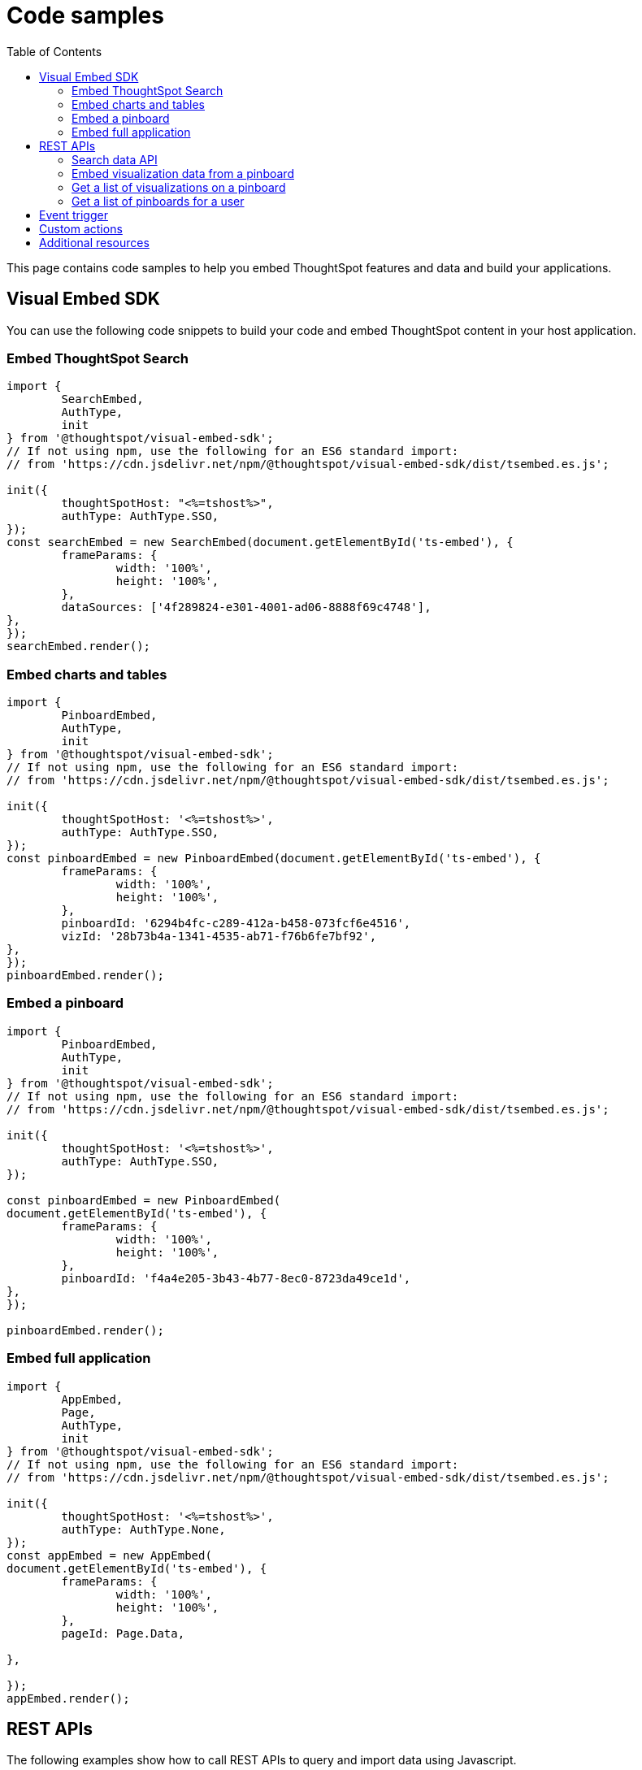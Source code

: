 = Code samples
:toc: true

:page-title: Code samples
:page-pageid: code-samples
:page-description: Code samples

This page contains code samples to help you embed ThoughtSpot features and data and build your applications.

== Visual Embed SDK 

You can use the following code snippets to build your code and embed ThoughtSpot content in your host  application.

=== Embed ThoughtSpot Search

[source,javascript]
----
import {
	SearchEmbed,
	AuthType,
	init
} from '@thoughtspot/visual-embed-sdk';
// If not using npm, use the following for an ES6 standard import:
// from 'https://cdn.jsdelivr.net/npm/@thoughtspot/visual-embed-sdk/dist/tsembed.es.js';

init({
	thoughtSpotHost: "<%=tshost%>",
	authType: AuthType.SSO,
});
const searchEmbed = new SearchEmbed(document.getElementById('ts-embed'), {
	frameParams: {
		width: '100%',
		height: '100%',
	},
	dataSources: ['4f289824-e301-4001-ad06-8888f69c4748'],
},
});
searchEmbed.render();
----


=== Embed charts and tables

[source,javascript]
----
import {
	PinboardEmbed,
	AuthType,
	init
} from '@thoughtspot/visual-embed-sdk';
// If not using npm, use the following for an ES6 standard import:
// from 'https://cdn.jsdelivr.net/npm/@thoughtspot/visual-embed-sdk/dist/tsembed.es.js';

init({
	thoughtSpotHost: '<%=tshost%>',
	authType: AuthType.SSO,
});
const pinboardEmbed = new PinboardEmbed(document.getElementById('ts-embed'), {
	frameParams: {
		width: '100%',
		height: '100%',
	},
	pinboardId: '6294b4fc-c289-412a-b458-073fcf6e4516',
	vizId: '28b73b4a-1341-4535-ab71-f76b6fe7bf92',
},
});
pinboardEmbed.render();
----

=== Embed a pinboard

[source,javascript]
----
import {
	PinboardEmbed,
	AuthType,
	init
} from '@thoughtspot/visual-embed-sdk';
// If not using npm, use the following for an ES6 standard import:
// from 'https://cdn.jsdelivr.net/npm/@thoughtspot/visual-embed-sdk/dist/tsembed.es.js';

init({
	thoughtSpotHost: '<%=tshost%>',
	authType: AuthType.SSO,
});

const pinboardEmbed = new PinboardEmbed(
document.getElementById('ts-embed'), {
	frameParams: {
		width: '100%',
		height: '100%',
	},
	pinboardId: 'f4a4e205-3b43-4b77-8ec0-8723da49ce1d',
},
});

pinboardEmbed.render();
----

=== Embed full application

[source,javascript]
----
import {
	AppEmbed,
	Page,
	AuthType,
	init
} from '@thoughtspot/visual-embed-sdk';
// If not using npm, use the following for an ES6 standard import:
// from 'https://cdn.jsdelivr.net/npm/@thoughtspot/visual-embed-sdk/dist/tsembed.es.js';

init({
	thoughtSpotHost: '<%=tshost%>',
	authType: AuthType.None,
});
const appEmbed = new AppEmbed(
document.getElementById('ts-embed'), {
	frameParams: {
		width: '100%',
		height: '100%',
	},
	pageId: Page.Data,

},

});
appEmbed.render();
----

== REST APIs

The following examples show how to call REST APIs to query and import data using Javascript. 

=== Search data API

[source,javascript]
----
export const getSearchData = async (worksheetId, search) => {
	console.log(`Getting data from the SearchAPI from worksheet ${worksheetId} with search ${search}`);
	let getSearchDataURL = `${store_state.<ThoughtSpot-Host>}/callosum/v1/tspublic/v1/searchdata?`;
	getSearchDataURL += `"batchSize=-1&data_source_guid=${worksheetId}&query_string=${search}`;

	return await fetch(
			encodeURI(getSearchDataURL), {
				method: 'POST',
				headers: {
					"Accept": "application/json",
					"X-Requested-By": "ThoughtSpot"
				},
				credentials: "include",
			})
		.then(response => response.json())
		.then(data => data)
		.catch(error => console.error(`Error getting search data ${error}`));
}
----
=== Embed visualization data from a pinboard

[source,javascript]
----
export const getPinboardData = async (pinboardId, vizIds) => {
	console.log(`Getting data from pinboard ${pinboardId} and visualization(s) ${vizIds}`)
	let getPinboardDataURL = `${store_state.<ThoughtSpot-Host>}/callosum/v1/tspublic/v1/pinboarddata?batchSize=-1&id=${pinboardId}`;

	if (vizIds) { // if vizIds were specified, they are optional
		if (!(Array.isArray(vizIds))) { // assume is a string and convert to an array.
			vizIds = [vizIds];
		}

		// TODO add handling for invalid types.  Currently only support string and array.
		const formattedVizIds = `["${vizIds.join('","')}"]`;
		getPinboardDataURL += '&vizid=' + formattedVizIds;
	}

	return await fetch(
			encodeURI(getPinboardDataURL), {
				method: 'POST',
				headers: {
					"Accept": "application/json",
					"X-Requested-By": "ThoughtSpot"
				},
				credentials: "include"
			})
		.then(response => response.json())
		.then(data => data)
		.catch(error => {
			console.error(`Unable to get the visualization list for pinboard ${pinboardId}: ${error}`);
		});
}
----
=== Get a list of visualizations on a pinboard

[source,javascript]
----
export const getVisualizationList = async (pinboardId) => {
	const vizMetadataListURL = store_state. < ThoughtSpot - Host > +"/callosum/v1/tspublic/v1/metadata/listvizheaders?id=" + pinboardId;

	return await fetch(
			vizMetadataListURL, {
				method: 'GET',
				headers: {
					"Accept": "application/json",
					"X-Requested-By": "ThoughtSpot"
				},
				credentials: "include"
			})
		.then(response => response.json())
		.then(data => data)
		.catch(error => {
			console.error("Unable to get the visualization list for pinboard " + pinboardId + ": " + error)
		});
}
----

=== Get a list of pinboards for a user

[source,javascript]
----
export const getPinboardList = async () => {
	// Returns the list of pinboards so the user can display them.
	const pinboardMetadataListURL = store_state. < ThoughtSpot - Host > +"/callosum/v1/tspublic/v1/metadata/listobjectheaders?" +
		"type=PINBOARD_ANSWER_BOOK" +
		"&batchsize=-1";

	return await fetch(
			pinboardMetadataListURL, {
				method: 'GET',
				headers: {
					"Accept": "application/json",
					"X-Requested-By": "ThoughtSpot"
				},
				credentials: "include"
			})
		.then(response => response.json())
		.then(data => data)
		.catch(error => {
			console.error("Unable to get the pinboard list: " + error)
		});
}
----

== Event trigger

The following example shows how to trigger an event from the embedded ThoughtSpot interface:

[source,JAVASCRIPT]
----
searchEmbed.on(EmbedEvent.VizPointDoubleClick, (data) => {
    const {
        payload: clickedPointData
    } = data;
    console.log('>>> called', clickedPointData);
    embed.trigger(HostEvent.DrillDown, {
        points: clickedPointData,
        autoDrillDown: true,
    });
})
----

== Custom actions

See the following articles:

* xref:push-data-to-external-app.adoc[Callback custom action workflow]

* xref:callback-response-payload.adoc[Custom action response payload]

== Additional resources

* xref:home.adoc[Developer documentation]

* xref:rest-api-reference.adoc[REST API Reference Guide]

* link:{{visualEmbedSDKPrefix}}/modules.html[Visual Embed SDK Reference Guide, window=_blank]

* link:https://developers.thoughtspot.com/guides[Tutorials, window=_blank]

* link:https://github.com/thoughtspot/visual-embed-sdk[SDK and developer toolkit, window=_blank]

* link:https://github.com/thoughtspot/ts_rest_api_and_tml_tools[REST API and TML Python library and examples, window=_blank]

* link:https://github.com/thoughtspot/ts_everywhere_resources[Visual Embed SDK examples, window=_blank]

